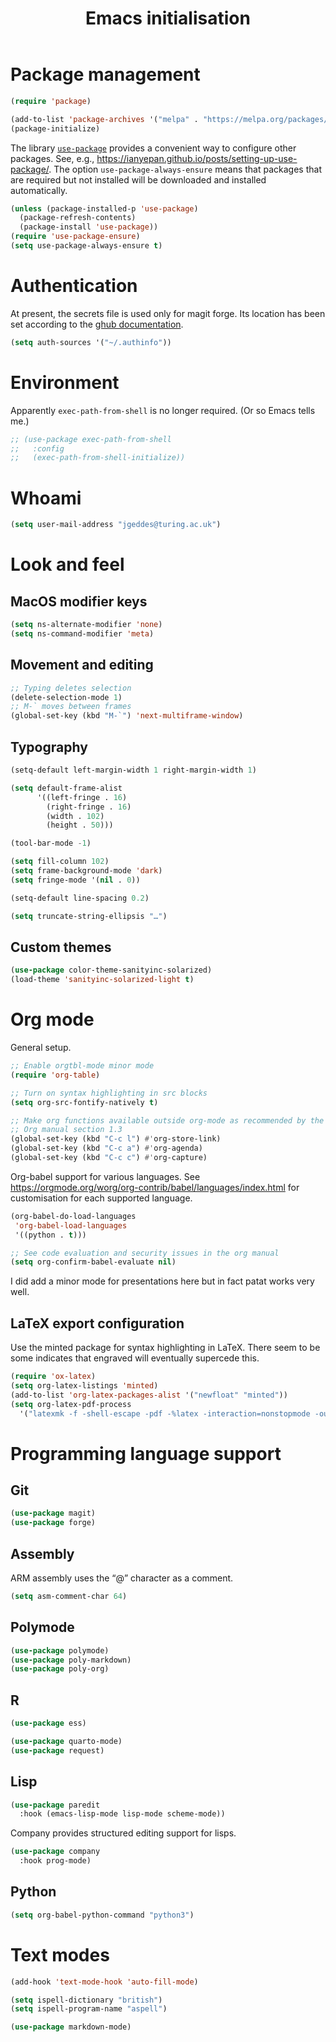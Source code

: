 # -*- fill-column: 72; -*-
#+title: Emacs initialisation
#+startup: overview

* Package management

#+begin_src emacs-lisp
  (require 'package)

  (add-to-list 'package-archives '("melpa" . "https://melpa.org/packages/") t)
  (package-initialize)
#+end_src

The library [[https://github.com/jwiegley/use-package][=use-package=]] provides a convenient way to configure other
packages. See, e.g.,
https://ianyepan.github.io/posts/setting-up-use-package/. The option
~use-package-always-ensure~ means that packages that are required but
not installed will be downloaded and installed automatically.

#+begin_src emacs-lisp
  (unless (package-installed-p 'use-package)
    (package-refresh-contents)
    (package-install 'use-package))
  (require 'use-package-ensure)
  (setq use-package-always-ensure t)
#+end_src 


* Authentication

At present, the secrets file is used only for magit forge. Its location
has been set according to the [[https://magit.vc/manual/ghub/Storing-a-Token.html][ghub documentation]].
#+begin_src emacs-lisp
  (setq auth-sources '("~/.authinfo"))
#+end_src


* Environment

Apparently ~exec-path-from-shell~ is no longer required. (Or so Emacs
tells me.)
#+begin_src emacs-lisp
  ;; (use-package exec-path-from-shell
  ;;   :config 
  ;;   (exec-path-from-shell-initialize))
#+end_src


* Whoami

#+begin_src emacs-lisp
  (setq user-mail-address "jgeddes@turing.ac.uk")
#+end_src


* Look and feel

** MacOS modifier keys

#+begin_src emacs-lisp
  (setq ns-alternate-modifier 'none)
  (setq ns-command-modifier 'meta)
#+end_src

** Movement and editing

#+begin_src emacs-lisp
  ;; Typing deletes selection
  (delete-selection-mode 1)
  ;; M-` moves between frames
  (global-set-key (kbd "M-`") 'next-multiframe-window) 
#+end_src

** Typography

#+begin_src emacs-lisp
  (setq-default left-margin-width 1 right-margin-width 1)

  (setq default-frame-alist
        '((left-fringe . 16)
          (right-fringe . 16)
          (width . 102)
          (height . 50)))

  (tool-bar-mode -1)

  (setq fill-column 102)
  (setq frame-background-mode 'dark)
  (setq fringe-mode '(nil . 0))

  (setq-default line-spacing 0.2)

  (setq truncate-string-ellipsis "…")
#+end_src

** Custom themes

#+begin_src emacs-lisp
  (use-package color-theme-sanityinc-solarized)
  (load-theme 'sanityinc-solarized-light t)
#+end_src




* Org mode

General setup.
#+begin_src emacs-lisp
  ;; Enable orgtbl-mode minor mode
  (require 'org-table)

  ;; Turn on syntax highlighting in src blocks
  (setq org-src-fontify-natively t)

  ;; Make org functions available outside org-mode as recommended by the
  ;; Org manual section 1.3
  (global-set-key (kbd "C-c l") #'org-store-link)
  (global-set-key (kbd "C-c a") #'org-agenda)
  (global-set-key (kbd "C-c c") #'org-capture)
#+end_src

Org-babel support for various languages. See
https://orgmode.org/worg/org-contrib/babel/languages/index.html for
customisation for each supported language.
#+begin_src emacs-lisp
  (org-babel-do-load-languages
   'org-babel-load-languages
   '((python . t)))

  ;; See code evaluation and security issues in the org manual
  (setq org-confirm-babel-evaluate nil)
#+end_src

I did add a minor mode for presentations here but in fact patat works
very well.


** LaTeX export configuration


Use the minted package for syntax highlighting in LaTeX. There seem to
be some indicates that engraved will eventually supercede this.
#+begin_src emacs-lisp
  (require 'ox-latex)
  (setq org-latex-listings 'minted)
  (add-to-list 'org-latex-packages-alist '("newfloat" "minted"))
  (setq org-latex-pdf-process
	'("latexmk -f -shell-escape -pdf -%latex -interaction=nonstopmode -output-directory=%o %f"))
#+end_src


* Programming language support

** Git

#+begin_src emacs-lisp
  (use-package magit)
  (use-package forge)
#+end_src

** Assembly

ARM assembly uses the “@” character as a comment.
#+begin_src emacs-lisp
  (setq asm-comment-char 64)
#+end_src

** Polymode

#+begin_src emacs-lisp
  (use-package polymode)
  (use-package poly-markdown)
  (use-package poly-org)
#+end_src

** R

#+begin_src emacs-lisp
  (use-package ess)
#+end_src

#+begin_src emacs-lisp
  (use-package quarto-mode)
  (use-package request)
#+end_src

** Lisp

#+begin_src emacs-lisp
  (use-package paredit
    :hook (emacs-lisp-mode lisp-mode scheme-mode))
#+end_src

Company provides structured editing support for lisps. 
#+begin_src emacs-lisp
  (use-package company
    :hook prog-mode)
#+end_src

** Python

#+begin_src emacs-lisp
  (setq org-babel-python-command "python3")
#+end_src


* Text modes

#+begin_src emacs-lisp
  (add-hook 'text-mode-hook 'auto-fill-mode)
  
  (setq ispell-dictionary "british")
  (setq ispell-program-name "aspell")
#+end_src

#+begin_src emacs-lisp
  (use-package markdown-mode)
#+end_src


